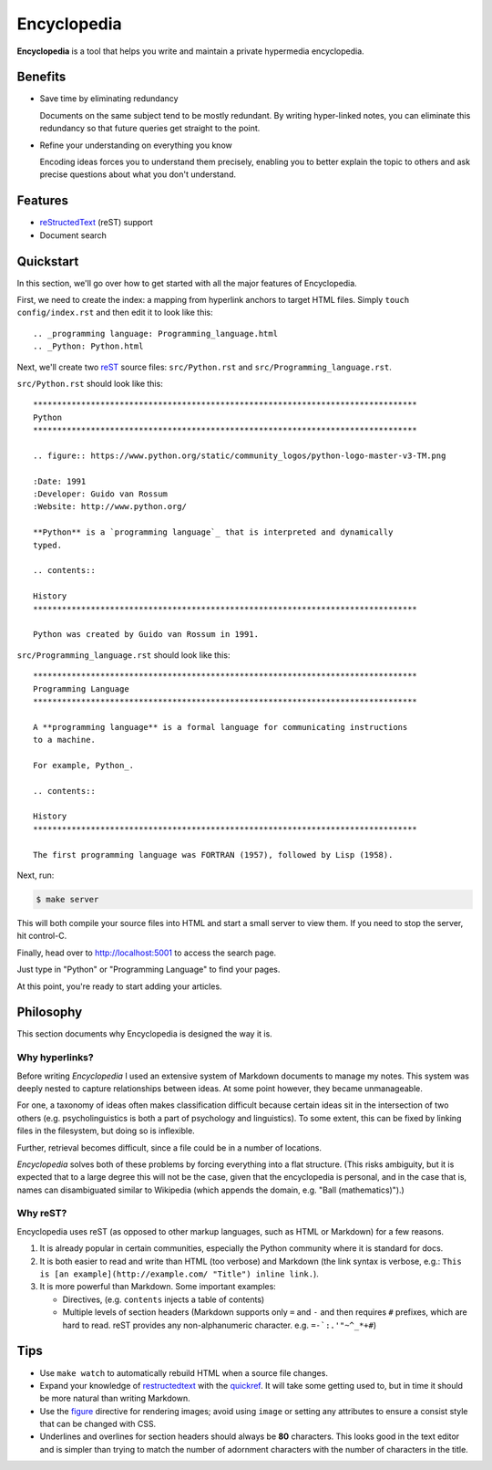 
.. _figure: http://docutils.sourceforge.net/docs/ref/rst/directives.html#figure
.. _quickref: http://docutils.sourceforge.net/docs/user/rst/quickref.html
.. _reStructedText: http://docutils.sourceforge.net/rst.html
.. _rest: reStructedText_

================================================================================
Encyclopedia
================================================================================

**Encyclopedia** is a tool that helps you write and maintain a private
hypermedia encyclopedia.

.. figure:: http://i.imgur.com/J8b6bX3.png

Benefits
================================================================================

- Save time by eliminating redundancy

  Documents on the same subject tend to be mostly redundant. By writing
  hyper-linked notes, you can eliminate this redundancy so that future queries
  get straight to the point.

- Refine your understanding on everything you know

  Encoding ideas forces you to understand them precisely, enabling you to better
  explain the topic to others and ask precise questions about what you don't
  understand.

Features
================================================================================

- reStructedText_ (reST) support

- Document search

.. figure:: http://i.imgur.com/FXUUSNo.jpg

Quickstart
================================================================================

In this section, we'll go over how to get started with all the major features of
Encyclopedia.

First, we need to create the index: a mapping from hyperlink anchors to target
HTML files. Simply ``touch config/index.rst`` and then edit it to look like
this::

    .. _programming language: Programming_language.html
    .. _Python: Python.html

Next, we'll create two reST_ source files: ``src/Python.rst`` and
``src/Programming_language.rst``.

``src/Python.rst`` should look like this::

    ********************************************************************************
    Python
    ********************************************************************************

    .. figure:: https://www.python.org/static/community_logos/python-logo-master-v3-TM.png

    :Date: 1991
    :Developer: Guido van Rossum
    :Website: http://www.python.org/

    **Python** is a `programming language`_ that is interpreted and dynamically
    typed.

    .. contents::

    History
    ********************************************************************************

    Python was created by Guido van Rossum in 1991.

    
``src/Programming_language.rst`` should look like this::

    ********************************************************************************
    Programming Language
    ********************************************************************************

    A **programming language** is a formal language for communicating instructions
    to a machine.

    For example, Python_.

    .. contents::

    History
    ********************************************************************************

    The first programming language was FORTRAN (1957), followed by Lisp (1958).

Next, run:

.. code:: bash

     $ make server

This will both compile your source files into HTML and start a small server to
view them. If you need to stop the server, hit control-C.

Finally, head over to http://localhost:5001 to access the search page.

.. image:: http://i.imgur.com/B3d3XYQ.png

Just type in "Python" or "Programming Language" to find your pages.

.. image:: http://i.imgur.com/Kcd1jhK.png

At this point, you're ready to start adding your articles.

Philosophy
================================================================================

This section documents why Encyclopedia is designed the way it is.

.. figure:: http://i.imgur.com/toZhI3Q.jpg

Why hyperlinks?
--------------------------------------------------------------------------------

Before writing `Encyclopedia` I used an extensive system of Markdown documents
to manage my notes. This system was deeply nested to capture relationships
between ideas. At some point however, they became unmanageable.

For one, a taxonomy of ideas often makes classification difficult because
certain ideas sit in the intersection of two others (e.g. psycholinguistics is
both a part of psychology and linguistics). To some extent, this can be fixed by
linking files in the filesystem, but doing so is inflexible.

Further, retrieval becomes difficult, since a file could be in a number of
locations.

`Encyclopedia` solves both of these problems by forcing everything into a flat
structure. (This risks ambiguity, but it is expected that to a large degree this
will not be the case, given that the encyclopedia is personal, and in the case
that is, names can disambiguated similar to Wikipedia (which appends the domain,
e.g. "Ball (mathematics)").)

Why reST?
--------------------------------------------------------------------------------

Encyclopedia uses reST (as opposed to other markup languages, such as HTML or
Markdown) for a few reasons.

1. It is already popular in certain communities, especially the Python community
   where it is standard for docs.

2. It is both easier to read and write than HTML (too verbose) and Markdown
   (the link syntax is verbose, e.g.: ``This is [an example](http://example.com/
   "Title") inline link.``).

3. It is more powerful than Markdown. Some important examples:
   
   - Directives, (e.g. ``contents`` injects a table of contents)
     
   - Multiple levels of section headers (Markdown supports only ``=`` and ``-``
     and then requires ``#`` prefixes, which are hard to read. reST provides any
     non-alphanumeric character. e.g. ``=-`:.'"~^_*+#``)

Tips
================================================================================

- Use ``make watch`` to automatically rebuild HTML when a source file changes.

- Expand your knowledge of restructedtext_ with the quickref_. It will take some
  getting used to, but in time it should be more natural than writing Markdown.

- Use the figure_ directive for rendering images; avoid using ``image`` or
  setting any attributes to ensure a consist style that can be changed with CSS.

- Underlines and overlines for section headers should always be **80**
  characters. This looks good in the text editor and is simpler than trying to
  match the number of adornment characters with the number of characters in the
  title.
